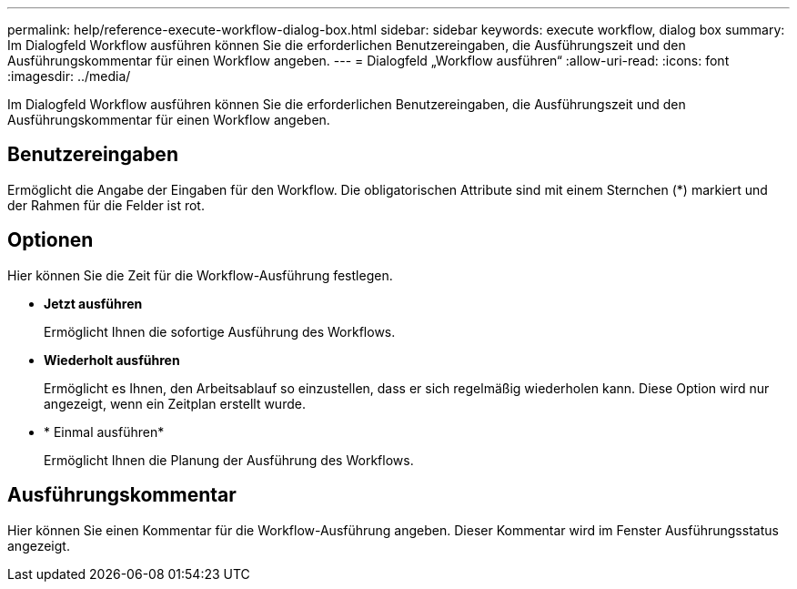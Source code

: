 ---
permalink: help/reference-execute-workflow-dialog-box.html 
sidebar: sidebar 
keywords: execute workflow, dialog box 
summary: Im Dialogfeld Workflow ausführen können Sie die erforderlichen Benutzereingaben, die Ausführungszeit und den Ausführungskommentar für einen Workflow angeben. 
---
= Dialogfeld „Workflow ausführen“
:allow-uri-read: 
:icons: font
:imagesdir: ../media/


[role="lead"]
Im Dialogfeld Workflow ausführen können Sie die erforderlichen Benutzereingaben, die Ausführungszeit und den Ausführungskommentar für einen Workflow angeben.



== Benutzereingaben

Ermöglicht die Angabe der Eingaben für den Workflow. Die obligatorischen Attribute sind mit einem Sternchen (*) markiert und der Rahmen für die Felder ist rot.



== Optionen

Hier können Sie die Zeit für die Workflow-Ausführung festlegen.

* *Jetzt ausführen*
+
Ermöglicht Ihnen die sofortige Ausführung des Workflows.

* *Wiederholt ausführen*
+
Ermöglicht es Ihnen, den Arbeitsablauf so einzustellen, dass er sich regelmäßig wiederholen kann. Diese Option wird nur angezeigt, wenn ein Zeitplan erstellt wurde.

* * Einmal ausführen*
+
Ermöglicht Ihnen die Planung der Ausführung des Workflows.





== Ausführungskommentar

Hier können Sie einen Kommentar für die Workflow-Ausführung angeben. Dieser Kommentar wird im Fenster Ausführungsstatus angezeigt.
